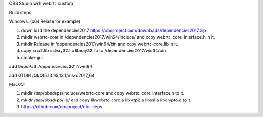 OBS Studio with webrtc custom

Build steps:

Windows: (x64 Relase for example) 

1. down load the dependencies2017 https://obsproject.com/downloads/dependencies2017.zip

2. mkdir webrtc-core in /dependencies2017/win64/include/ and copy webrtc_core_interface.h in it.

3. mkdir Release in /dependencies2017/win64/bin and copy webrtc-core.lib in it.

4. copy srtp2.lib ssleay32.lib libeay32.lib to /dependencies2017/win64/bin

5. cmake-gui

add DepsPath /dependencies2017/win64

add QTDIR   /Qt/Qt5.13.1/5.13.1/msvc2017_64


MacOS:

1. mkdir /tmp/obsdeps/include/webrtc-core and copy webrtc_core_interface.h to it.

2. mkidr /tmp/obsdeps/lib/ and copy libwebrtc-core.a libsrtp2.a libssl.a libcrypto.a to it.

3. https://github.com/obsproject/obs-deps
